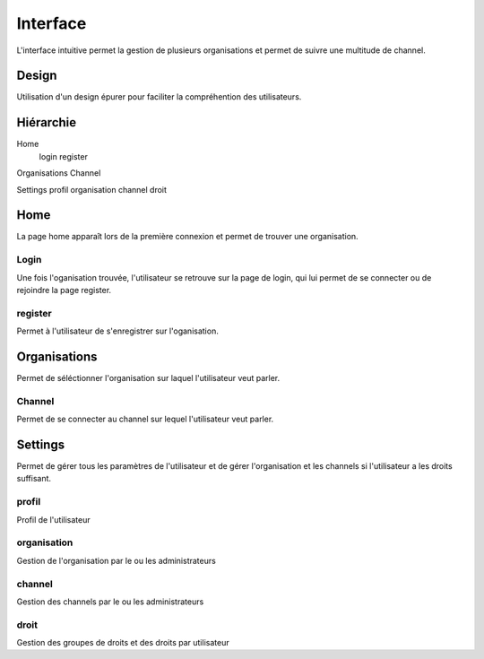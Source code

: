 Interface
====

L'interface intuitive permet la gestion de plusieurs organisations et permet de suivre une multitude de channel.

Design
####

Utilisation d'un design épurer pour faciliter la compréhention des utilisateurs.

Hiérarchie
####

Home
  login
  register

Organisations
Channel

Settings
profil
organisation
channel
droit

Home
####

La page home apparaît lors de la première connexion et permet de trouver une organisation.

Login
^^^^

Une fois l'oganisation trouvée, l'utilisateur se retrouve sur la page de login, qui lui permet de se connecter ou de rejoindre la page register.

register
^^^^

Permet à l'utilisateur de s'enregistrer sur l'oganisation.

Organisations
####

Permet de séléctionner l'organisation sur laquel l'utilisateur veut parler.

Channel
^^^^
Permet de se connecter au channel sur lequel l'utilisateur veut parler.

Settings
####

Permet de gérer tous les paramètres de l'utilisateur et de gérer l'organisation et les channels si l'utilisateur a les droits suffisant.

profil
^^^^

Profil de l'utilisateur

organisation
^^^^

Gestion de l'organisation par le ou les administrateurs

channel
^^^^

Gestion des channels par le ou les administrateurs

droit
^^^^

Gestion des groupes de droits et des droits par utilisateur
